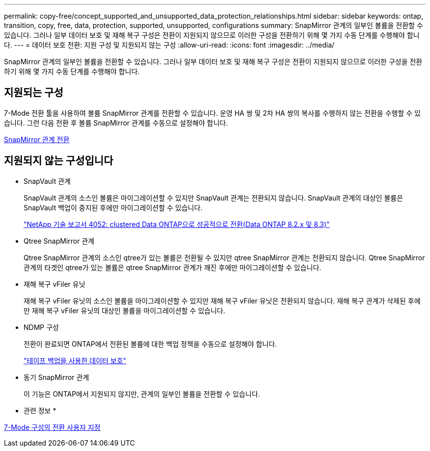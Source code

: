 ---
permalink: copy-free/concept_supported_and_unsupported_data_protection_relationships.html 
sidebar: sidebar 
keywords: ontap, transition, copy, free, data, protection, supported, unsupported, configurations 
summary: SnapMirror 관계의 일부인 볼륨을 전환할 수 있습니다. 그러나 일부 데이터 보호 및 재해 복구 구성은 전환이 지원되지 않으므로 이러한 구성을 전환하기 위해 몇 가지 수동 단계를 수행해야 합니다. 
---
= 데이터 보호 전환: 지원 구성 및 지원되지 않는 구성
:allow-uri-read: 
:icons: font
:imagesdir: ../media/


[role="lead"]
SnapMirror 관계의 일부인 볼륨을 전환할 수 있습니다. 그러나 일부 데이터 보호 및 재해 복구 구성은 전환이 지원되지 않으므로 이러한 구성을 전환하기 위해 몇 가지 수동 단계를 수행해야 합니다.



== 지원되는 구성

7-Mode 전환 툴을 사용하여 볼륨 SnapMirror 관계를 전환할 수 있습니다. 운영 HA 쌍 및 2차 HA 쌍의 복사를 수행하지 않는 전환을 수행할 수 있습니다. 그런 다음 전환 후 볼륨 SnapMirror 관계를 수동으로 설정해야 합니다.

xref:task_transitioning_a_snapmirror_relationship.adoc[SnapMirror 관계 전환]



== 지원되지 않는 구성입니다

* SnapVault 관계
+
SnapVault 관계의 소스인 볼륨은 마이그레이션할 수 있지만 SnapVault 관계는 전환되지 않습니다. SnapVault 관계의 대상인 볼륨은 SnapVault 백업이 중지된 후에만 마이그레이션할 수 있습니다.

+
https://www.netapp.com/pdf.html?item=/media/19510-tr-4052.pdf["NetApp 기술 보고서 4052: clustered Data ONTAP으로 성공적으로 전환(Data ONTAP 8.2.x 및 8.3)"^]

* Qtree SnapMirror 관계
+
Qtree SnapMirror 관계의 소스인 qtree가 있는 볼륨은 전환될 수 있지만 qtree SnapMirror 관계는 전환되지 않습니다. Qtree SnapMirror 관계의 타겟인 qtree가 있는 볼륨은 qtree SnapMirror 관계가 깨진 후에만 마이그레이션할 수 있습니다.

* 재해 복구 vFiler 유닛
+
재해 복구 vFiler 유닛의 소스인 볼륨을 마이그레이션할 수 있지만 재해 복구 vFiler 유닛은 전환되지 않습니다. 재해 복구 관계가 삭제된 후에만 재해 복구 vFiler 유닛의 대상인 볼륨을 마이그레이션할 수 있습니다.

* NDMP 구성
+
전환이 완료되면 ONTAP에서 전환된 볼륨에 대한 백업 정책을 수동으로 설정해야 합니다.

+
https://docs.netapp.com/ontap-9/topic/com.netapp.doc.dot-cm-ptbrg/home.html["테이프 백업을 사용한 데이터 보호"]

* 동기 SnapMirror 관계
+
이 기능은 ONTAP에서 지원되지 않지만, 관계의 일부인 볼륨을 전환할 수 있습니다.



* 관련 정보 *

xref:task_customizing_configurations_for_transition.adoc[7-Mode 구성의 전환 사용자 지정]
